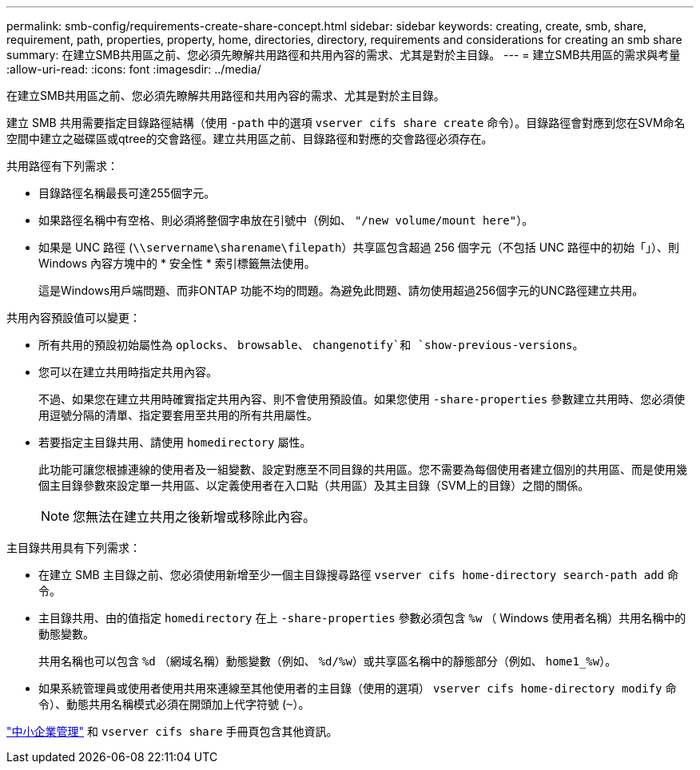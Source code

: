 ---
permalink: smb-config/requirements-create-share-concept.html 
sidebar: sidebar 
keywords: creating, create, smb, share, requirement, path, properties, property, home, directories, directory, requirements and considerations for creating an smb share 
summary: 在建立SMB共用區之前、您必須先瞭解共用路徑和共用內容的需求、尤其是對於主目錄。 
---
= 建立SMB共用區的需求與考量
:allow-uri-read: 
:icons: font
:imagesdir: ../media/


[role="lead"]
在建立SMB共用區之前、您必須先瞭解共用路徑和共用內容的需求、尤其是對於主目錄。

建立 SMB 共用需要指定目錄路徑結構（使用 `-path` 中的選項 `vserver cifs share create` 命令）。目錄路徑會對應到您在SVM命名空間中建立之磁碟區或qtree的交會路徑。建立共用區之前、目錄路徑和對應的交會路徑必須存在。

共用路徑有下列需求：

* 目錄路徑名稱最長可達255個字元。
* 如果路徑名稱中有空格、則必須將整個字串放在引號中（例如、 `"/new volume/mount here"`）。
* 如果是 UNC 路徑 (`\\servername\sharename\filepath`）共享區包含超過 256 個字元（不包括 UNC 路徑中的初始「」）、則 Windows 內容方塊中的 * 安全性 * 索引標籤無法使用。
+
這是Windows用戶端問題、而非ONTAP 功能不均的問題。為避免此問題、請勿使用超過256個字元的UNC路徑建立共用。



共用內容預設值可以變更：

* 所有共用的預設初始屬性為 `oplocks`、 `browsable`、 `changenotify`和 `show-previous-versions`。
* 您可以在建立共用時指定共用內容。
+
不過、如果您在建立共用時確實指定共用內容、則不會使用預設值。如果您使用 `-share-properties` 參數建立共用時、您必須使用逗號分隔的清單、指定要套用至共用的所有共用屬性。

* 若要指定主目錄共用、請使用 `homedirectory` 屬性。
+
此功能可讓您根據連線的使用者及一組變數、設定對應至不同目錄的共用區。您不需要為每個使用者建立個別的共用區、而是使用幾個主目錄參數來設定單一共用區、以定義使用者在入口點（共用區）及其主目錄（SVM上的目錄）之間的關係。

+
[NOTE]
====
您無法在建立共用之後新增或移除此內容。

====


主目錄共用具有下列需求：

* 在建立 SMB 主目錄之前、您必須使用新增至少一個主目錄搜尋路徑 `vserver cifs home-directory search-path add` 命令。
* 主目錄共用、由的值指定 `homedirectory` 在上 `-share-properties` 參數必須包含 `%w` （ Windows 使用者名稱）共用名稱中的動態變數。
+
共用名稱也可以包含 `%d` （網域名稱）動態變數（例如、 `%d/%w`）或共享區名稱中的靜態部分（例如、 `home1_%w`）。

* 如果系統管理員或使用者使用共用來連線至其他使用者的主目錄（使用的選項） `vserver cifs home-directory modify` 命令）、動態共用名稱模式必須在開頭加上代字符號 (`~`）。


link:../smb-admin/index.html["中小企業管理"] 和 `vserver cifs share` 手冊頁包含其他資訊。
